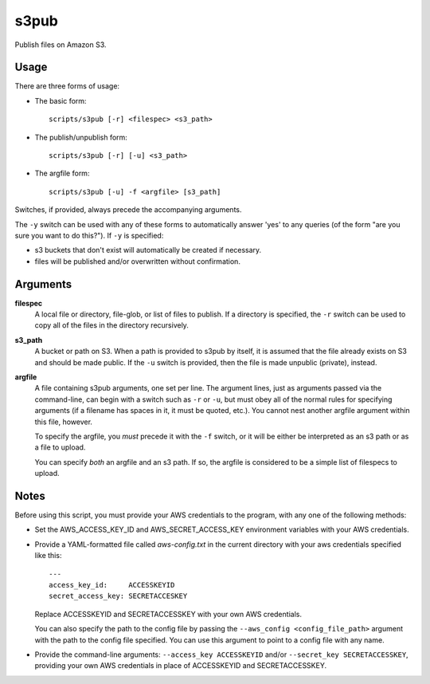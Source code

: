 
s3pub
=====

Publish files on Amazon S3.

Usage
-----

There are three forms of usage:

* The basic form::

    scripts/s3pub [-r] <filespec> <s3_path>

* The publish/unpublish form::

    scripts/s3pub [-r] [-u] <s3_path>

* The argfile form::

    scripts/s3pub [-u] -f <argfile> [s3_path]

Switches, if provided, always precede the accompanying arguments.

The ``-y`` switch can be used with any of these forms to automatically answer
'yes' to any queries (of the form "are you sure you want to do this?"). If
``-y`` is specified:

* s3 buckets that don't exist will automatically be created if necessary.

* files will be published and/or overwritten without confirmation.

Arguments
---------

**filespec**
    A local file or directory, file-glob, or list of files to publish.  If a
    directory is specified, the ``-r`` switch can be used to copy all of the
    files in the directory recursively.

**s3_path**
    A bucket or path on S3. When a path is provided to s3pub by itself, it is
    assumed that the file already exists on S3 and should be made public. If
    the ``-u`` switch is provided, then the file is made unpublic (private),
    instead.

**argfile**
    A file containing s3pub arguments, one set per line. The argument lines,
    just as arguments passed via the command-line, can begin with a switch such
    as ``-r`` or ``-u``, but must obey all of the normal rules for specifying
    arguments (if a filename has spaces in it, it must be quoted, etc.). You
    cannot nest another argfile argument within this file, however.

    To specify the argfile, you *must* precede it with the ``-f`` switch, or it
    will be either be interpreted as an s3 path or as a file to upload.

    You can specify *both* an argfile and an s3 path. If so, the argfile is
    considered to be a simple list of filespecs to upload.

Notes
-----

Before using this script, you must provide your AWS credentials to the program,
with any one of the following methods:

* Set the AWS_ACCESS_KEY_ID and AWS_SECRET_ACCESS_KEY environment variables
  with your AWS credentials.

* Provide a YAML-formatted file called `aws-config.txt` in the current
  directory with your aws credentials specified like this::

      ---
      access_key_id:     ACCESSKEYID
      secret_access_key: SECRETACCESKEY

  Replace ACCESSKEYID and SECRETACCESSKEY with your own AWS credentials.

  You can also specify the path to the config file by passing the
  ``--aws_config <config_file_path>`` argument with the path to the config file
  specified. You can use this argument to point to a config file with any name.

* Provide the command-line arguments: ``--access_key ACCESSKEYID`` and/or
  ``--secret_key SECRETACCESSKEY``, providing your own AWS credentials in place
  of ACCESSKEYID and SECRETACCESSKEY.


